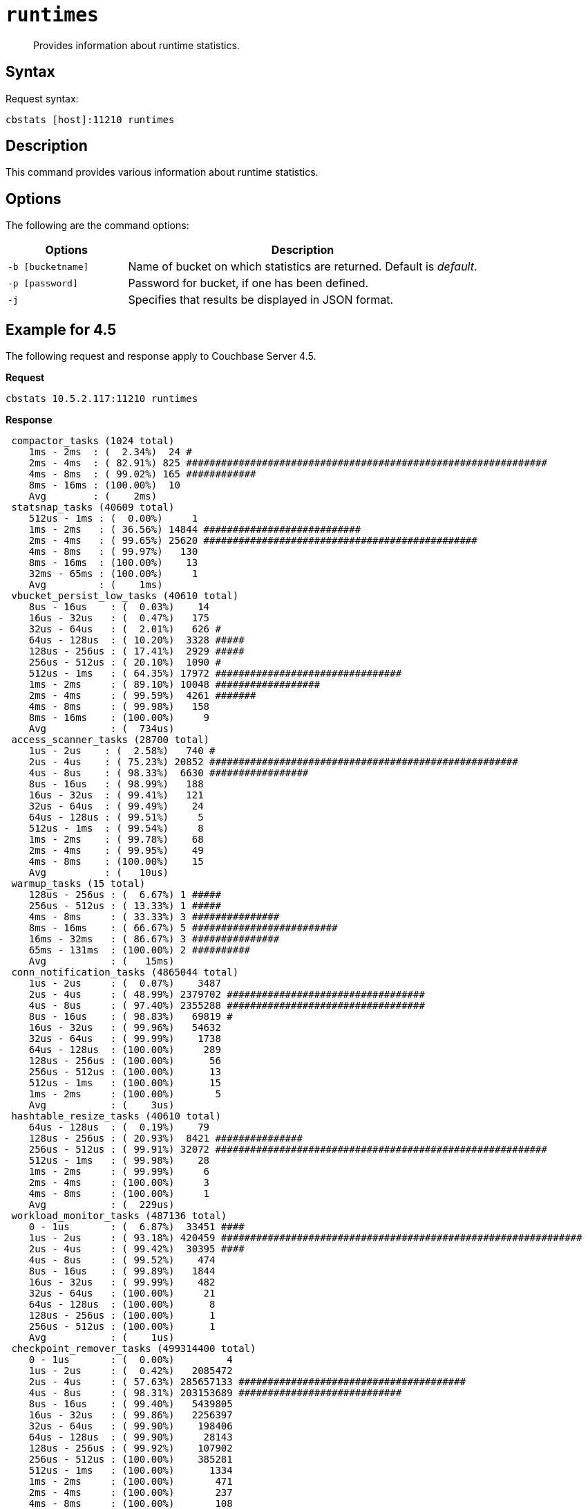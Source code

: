 [#cbstats-runtimes]
= [.cmd]`runtimes`

[abstract]
Provides information about runtime statistics.

== Syntax

Request syntax:

----
cbstats [host]:11210 runtimes
----

== Description

This command provides various information about runtime statistics.

== Options

The following are the command options:

[cols="50,147"]
|===
| Options | Description

| `-b [bucketname]`
| Name of bucket on which statistics are returned.
Default is _default_.

| `-p [password]`
| Password for bucket, if one has been defined.

| `-j`
| Specifies that results be displayed in JSON format.
|===

== Example for 4.5

The following request and response apply to Couchbase Server 4.5.

*Request*

----
cbstats 10.5.2.117:11210 runtimes
----

*Response*

----
 compactor_tasks (1024 total)
    1ms - 2ms  : (  2.34%)  24 #
    2ms - 4ms  : ( 82.91%) 825 ##############################################################
    4ms - 8ms  : ( 99.02%) 165 ############
    8ms - 16ms : (100.00%)  10
    Avg        : (    2ms)
 statsnap_tasks (40609 total)
    512us - 1ms : (  0.00%)     1
    1ms - 2ms   : ( 36.56%) 14844 ###########################
    2ms - 4ms   : ( 99.65%) 25620 ###############################################
    4ms - 8ms   : ( 99.97%)   130
    8ms - 16ms  : (100.00%)    13
    32ms - 65ms : (100.00%)     1
    Avg         : (    1ms)
 vbucket_persist_low_tasks (40610 total)
    8us - 16us    : (  0.03%)    14
    16us - 32us   : (  0.47%)   175
    32us - 64us   : (  2.01%)   626 #
    64us - 128us  : ( 10.20%)  3328 #####
    128us - 256us : ( 17.41%)  2929 #####
    256us - 512us : ( 20.10%)  1090 #
    512us - 1ms   : ( 64.35%) 17972 ################################
    1ms - 2ms     : ( 89.10%) 10048 ##################
    2ms - 4ms     : ( 99.59%)  4261 #######
    4ms - 8ms     : ( 99.98%)   158
    8ms - 16ms    : (100.00%)     9
    Avg           : (  734us)
 access_scanner_tasks (28700 total)
    1us - 2us    : (  2.58%)   740 #
    2us - 4us    : ( 75.23%) 20852 #####################################################
    4us - 8us    : ( 98.33%)  6630 #################
    8us - 16us   : ( 98.99%)   188
    16us - 32us  : ( 99.41%)   121
    32us - 64us  : ( 99.49%)    24
    64us - 128us : ( 99.51%)     5
    512us - 1ms  : ( 99.54%)     8
    1ms - 2ms    : ( 99.78%)    68
    2ms - 4ms    : ( 99.95%)    49
    4ms - 8ms    : (100.00%)    15
    Avg          : (   10us)
 warmup_tasks (15 total)
    128us - 256us : (  6.67%) 1 #####
    256us - 512us : ( 13.33%) 1 #####
    4ms - 8ms     : ( 33.33%) 3 ###############
    8ms - 16ms    : ( 66.67%) 5 #########################
    16ms - 32ms   : ( 86.67%) 3 ###############
    65ms - 131ms  : (100.00%) 2 ##########
    Avg           : (   15ms)
 conn_notification_tasks (4865044 total)
    1us - 2us     : (  0.07%)    3487
    2us - 4us     : ( 48.99%) 2379702 ##################################
    4us - 8us     : ( 97.40%) 2355288 ##################################
    8us - 16us    : ( 98.83%)   69819 #
    16us - 32us   : ( 99.96%)   54632
    32us - 64us   : ( 99.99%)    1738
    64us - 128us  : (100.00%)     289
    128us - 256us : (100.00%)      56
    256us - 512us : (100.00%)      13
    512us - 1ms   : (100.00%)      15
    1ms - 2ms     : (100.00%)       5
    Avg           : (    3us)
 hashtable_resize_tasks (40610 total)
    64us - 128us  : (  0.19%)    79
    128us - 256us : ( 20.93%)  8421 ###############
    256us - 512us : ( 99.91%) 32072 #########################################################
    512us - 1ms   : ( 99.98%)    28
    1ms - 2ms     : ( 99.99%)     6
    2ms - 4ms     : (100.00%)     3
    4ms - 8ms     : (100.00%)     1
    Avg           : (  229us)
 workload_monitor_tasks (487136 total)
    0 - 1us       : (  6.87%)  33451 ####
    1us - 2us     : ( 93.18%) 420459 ##############################################################
    2us - 4us     : ( 99.42%)  30395 ####
    4us - 8us     : ( 99.52%)    474
    8us - 16us    : ( 99.89%)   1844
    16us - 32us   : ( 99.99%)    482
    32us - 64us   : (100.00%)     21
    64us - 128us  : (100.00%)      8
    128us - 256us : (100.00%)      1
    256us - 512us : (100.00%)      1
    Avg           : (    1us)
 checkpoint_remover_tasks (499314400 total)
    0 - 1us       : (  0.00%)         4
    1us - 2us     : (  0.42%)   2085472
    2us - 4us     : ( 57.63%) 285657133 #######################################
    4us - 8us     : ( 98.31%) 203153689 ############################
    8us - 16us    : ( 99.40%)   5439805
    16us - 32us   : ( 99.86%)   2256397
    32us - 64us   : ( 99.90%)    198406
    64us - 128us  : ( 99.90%)     28143
    128us - 256us : ( 99.92%)    107902
    256us - 512us : (100.00%)    385281
    512us - 1ms   : (100.00%)      1334
    1ms - 2ms     : (100.00%)       471
    2ms - 4ms     : (100.00%)       237
    4ms - 8ms     : (100.00%)       108
    8ms - 16ms    : (100.00%)        16
    16ms - 32ms   : (100.00%)         2
    Avg           : (    3us)
 flusher_tasks (623061259 total)
    0 - 1us       : (  0.00%)     15542
    1us - 2us     : (  4.94%)  30764293 ###
    2us - 4us     : ( 78.32%) 457174042 ##################################################
    4us - 8us     : ( 96.09%) 110725574 ############
    8us - 16us    : ( 99.03%)  18361005 ##
    16us - 32us   : ( 99.57%)   3354270
    32us - 64us   : ( 99.60%)    148155
    64us - 128us  : ( 99.60%)     30371
    128us - 256us : ( 99.63%)    171603
    256us - 512us : ( 99.99%)   2256743
    512us - 1ms   : (100.00%)     45813
    1ms - 2ms     : (100.00%)     12859
    2ms - 4ms     : (100.00%)       723
    4ms - 8ms     : (100.00%)       236
    8ms - 16ms    : (100.00%)        20
    16ms - 32ms   : (100.00%)         8
    32ms - 65ms   : (100.00%)         1
    65ms - 131ms  : (100.00%)         1
    Avg           : (    3us)
 vbucket_persist_high_tasks (4 total)
    2s - 4s : (100.00%) 4 ###################################################################################
    Avg     : (     2s)
 bg_fetcher_tasks (4868868 total)
    0 - 1us       : (  1.47%)   71601 #
    1us - 2us     : ( 56.98%) 2702825 #######################################
    2us - 4us     : ( 97.52%) 1973911 ############################
    4us - 8us     : ( 98.48%)   46666
    8us - 16us    : ( 99.74%)   60990
    16us - 32us   : ( 99.99%)   12394
    32us - 64us   : (100.00%)     372
    64us - 128us  : (100.00%)      88
    128us - 256us : (100.00%)      16
    256us - 512us : (100.00%)       1
    512us - 1ms   : (100.00%)       4
    Avg           : (    1us)
 conn_manager_tasks (2434268 total)
    0 - 1us       : (  0.47%)   11350
    1us - 2us     : ( 24.03%)  573533 ################
    2us - 4us     : ( 87.05%) 1534038 ############################################
    4us - 8us     : ( 98.53%)  279677 ########
    8us - 16us    : ( 99.50%)   23398
    16us - 32us   : ( 99.98%)   11832
    32us - 64us   : (100.00%)     348
    64us - 128us  : (100.00%)      69
    128us - 256us : (100.00%)      14
    256us - 512us : (100.00%)       6
    512us - 1ms   : (100.00%)       2
    1ms - 2ms     : (100.00%)       1
    Avg           : (    2us)
 item_pager_tasks (42764675 total)
    0 - 1us       : (  0.01%)     5365
    1us - 2us     : (  4.03%)  1718020 ##
    2us - 4us     : ( 89.30%) 36465819 ###########################################################
    4us - 8us     : ( 99.36%)  4303567 #######
    8us - 16us    : ( 99.63%)   114111
    16us - 32us   : ( 99.97%)   143979
    32us - 64us   : ( 99.99%)    10558
    64us - 128us  : (100.00%)     1934
    128us - 256us : (100.00%)      430
    256us - 512us : (100.00%)      749
    512us - 1ms   : (100.00%)       79
    1ms - 2ms     : (100.00%)       34
    2ms - 4ms     : (100.00%)       18
    4ms - 8ms     : (100.00%)       11
    8ms - 16ms    : (100.00%)        1
    Avg           : (    2us)
----

== Example for 4.5.1

The following request and response apply to Couchbase Server 4.5.1.

*Request*

----
/opt/couchbase/bin/cbstats localhost:11210 -b beer-sample runtimes
----

*Response*

----
 WarmupInitialize (1 total)
    32us - 64us : (100.00%) 1 ##############################################################################################
    Avg         : (   32us)
    FlusherTask (13372 total)
    0 - 1us       : (  0.31%)   42
    1us - 2us     : ( 53.45%) 7106 ###############################################
    2us - 4us     : ( 76.07%) 3024 ####################
    4us - 8us     : ( 77.19%)  150
    8us - 16us    : ( 78.37%)  158 #
    16us - 32us   : ( 78.54%)   23
    32us - 64us   : ( 78.78%)   32
    64us - 128us  : ( 78.90%)   16
    128us - 256us : ( 79.13%)   30
    256us - 512us : ( 79.28%)   20
    512us - 1ms   : ( 82.39%)  416 ##
    1ms - 2ms     : ( 87.91%)  738 ####
    2ms - 4ms     : ( 94.05%)  821 #####
    4ms - 8ms     : ( 97.84%)  507 ###
    8ms - 16ms    : ( 99.71%)  250 #
    16ms - 32ms   : ( 99.98%)   36
    32ms - 65ms   : (100.00%)    3
    Avg           : (  560us)
 HashtableResizerVisitorTask (2048 total)
    1us - 2us     : ( 85.11%) 1743 ###########################################################################
    2us - 4us     : ( 98.93%)  283 ############
    4us - 8us     : ( 99.27%)    7
    8us - 16us    : ( 99.37%)    2
    16us - 32us   : ( 99.66%)    6
    32us - 64us   : ( 99.71%)    1
    64us - 128us  : ( 99.76%)    1
    128us - 256us : ( 99.80%)    1
    512us - 1ms   : ( 99.85%)    1
    1ms - 2ms     : (100.00%)    3
    Avg           : (    3us)
 ConnNotifierCallback (5472 total)
    0 - 1us       : ( 60.53%) 3312 #####################################################
    1us - 2us     : ( 77.27%)  916 ##############
    2us - 4us     : ( 77.83%)   31
    4us - 8us     : ( 78.05%)   12
    8us - 16us    : ( 78.31%)   14
    16us - 32us   : ( 80.28%)  108 #
    32us - 64us   : ( 98.03%)  971 ###############
    64us - 128us  : ( 99.54%)   83 #
    128us - 256us : ( 99.74%)   11
    256us - 512us : ( 99.89%)    8
    512us - 1ms   : ( 99.93%)    2
    1ms - 2ms     : ( 99.96%)    2
    2ms - 4ms     : ( 99.98%)    1
    4ms - 8ms     : (100.00%)    1
    Avg           : (   10us)
 ClosedUnrefCheckpointRemoverVisitorTask (98304 total)
    0 - 1us       : (  0.98%)   960
    1us - 2us     : ( 85.11%) 82704 ##########################################################################
    2us - 4us     : ( 97.08%) 11774 ##########
    4us - 8us     : ( 99.25%)  2128 #
    8us - 16us    : ( 99.49%)   240
    16us - 32us   : ( 99.60%)   103
    32us - 64us   : ( 99.75%)   148
    64us - 128us  : ( 99.80%)    53
    128us - 256us : ( 99.83%)    25
    256us - 512us : ( 99.85%)    18
    512us - 1ms   : ( 99.87%)    28
    1ms - 2ms     : ( 99.92%)    44
    2ms - 4ms     : ( 99.96%)    35
    4ms - 8ms     : ( 99.98%)    29
    8ms - 16ms    : ( 99.99%)    10
    16ms - 32ms   : (100.00%)     5
    Avg           : (    5us)
 VBSnapshotTaskHigh (4 total)
    32us - 64us  : ( 25.00%) 1 #######################
    64us - 128us : ( 75.00%) 2 ##############################################
    1ms - 2ms    : (100.00%) 1 #######################
    Avg          : (  296us)
 WorkLoadMonitor (17 total)
    1us - 2us   : (  5.88%) 1 #####
    2us - 4us   : ( 11.76%) 1 #####
    8us - 16us  : ( 47.06%) 6 #################################
    16us - 32us : ( 70.59%) 4 ######################
    32us - 64us : ( 94.12%) 4 ######################
    512us - 1ms : (100.00%) 1 #####
    Avg         : (   44us)
 StatSnap (2 total)
    1ms - 2ms   : ( 50.00%) 1 ###############################################
    32ms - 65ms : (100.00%) 1 ###############################################
    Avg         : (   16ms)
 WarmupEstimateDatabaseItemCount (4 total)
    1us - 2us  : ( 25.00%) 1 #######################
    2us - 4us  : ( 75.00%) 2 ###############################################
    8us - 16us : (100.00%) 1 #######################
    Avg        : (    3us)
 DefragmenterTask (9 total)
    128us - 256us : ( 11.11%) 1 ##########
    8ms - 16ms    : ( 22.22%) 1 ##########
    16ms - 32ms   : ( 88.89%) 6 #############################################################
    32ms - 65ms   : (100.00%) 1 ##########
    Avg           : (   15ms)
 BackfillManagerTask (5120 total)
    0 - 1us       : (  1.70%)   87 #
    1us - 2us     : ( 39.22%) 1921 #################################
    2us - 4us     : ( 40.51%)   66 #
    4us - 8us     : ( 58.85%)  939 ################
    8us - 16us    : ( 71.52%)  649 ###########
    16us - 32us   : ( 79.80%)  424 #######
    32us - 64us   : ( 95.00%)  778 #############
    64us - 128us  : ( 99.59%)  235 ####
    128us - 256us : ( 99.90%)   16
    256us - 512us : ( 99.96%)    3
    512us - 1ms   : ( 99.98%)    1
    1ms - 2ms     : (100.00%)    1
    Avg           : (   12us)
 ConnManager (86 total)
    0 - 1us       : (  8.14%)  7 #######
    1us - 2us     : (  9.30%)  1 #
    2us - 4us     : ( 17.44%)  7 #######
    4us - 8us     : ( 22.09%)  4 ####
    8us - 16us    : ( 27.91%)  5 #####
    16us - 32us   : ( 68.60%) 35 #####################################
    32us - 64us   : ( 88.37%) 17 #################
    64us - 128us  : ( 98.84%)  9 #########
    256us - 512us : (100.00%)  1 #
    Avg           : (   23us)
 WarmupKeyDump (4 total)
    2us - 4us : ( 50.00%) 2 ################################################
    4us - 8us : (100.00%) 2 ################################################
    Avg       : (    3us)
 WarmupCreateVBuckets (4 total)
    2us - 4us  : ( 50.00%) 2 ###############################################
    8us - 16us : (100.00%) 2 ###############################################
    Avg        : (    5us)
 VBStatePersistTaskHigh (1024 total)
    256us - 512us : (  0.68%)   7
    512us - 1ms   : ( 44.14%) 445 #######################################
    1ms - 2ms     : ( 83.79%) 406 ###################################
    2ms - 4ms     : ( 96.29%) 128 ###########
    4ms - 8ms     : ( 98.83%)  26 ##
    8ms - 16ms    : ( 99.80%)  10
    16ms - 32ms   : ( 99.90%)   1
    32ms - 65ms   : (100.00%)   1
    Avg           : (    1ms)
 HashtableResizerTask (2 total)
    256us - 512us : (100.00%) 2 ############################################################################################
    Avg           : (  256us)
 WarmupCompletion (1 total)
    32us - 64us : (100.00%) 1 ##############################################################################################
    Avg         : (   32us)
 ClosedUnrefCheckpointRemoverTask (579 total)
    0 - 1us       : ( 20.55%) 119 ##################
    1us - 2us     : ( 27.81%)  42 ######
    2us - 4us     : ( 53.02%) 146 ######################
    4us - 8us     : ( 69.60%)  96 ##############
    8us - 16us    : ( 73.58%)  23 ###
    16us - 32us   : ( 74.44%)   5
    32us - 64us   : ( 80.83%)  37 #####
    64us - 128us  : ( 81.52%)   4
    128us - 256us : ( 83.59%)  12 #
    256us - 512us : ( 90.33%)  39 ######
    512us - 1ms   : ( 92.23%)  11 #
    1ms - 2ms     : ( 93.09%)   5
    2ms - 4ms     : ( 93.96%)   5
    4ms - 8ms     : ( 96.89%)  17 ##
    8ms - 16ms    : ( 98.62%)  10 #
    16ms - 32ms   : ( 99.65%)   6
    32ms - 65ms   : (100.00%)   2
    Avg           : (  605us)
 WarmupCheckforAccessLog (1 total)
    64us - 128us : (100.00%) 1 #############################################################################################
    Avg          : (   64us)
 MultiBGFetcherTask (176 total)
    0 - 1us       : ( 22.73%) 40 ####################
    1us - 2us     : ( 45.45%) 40 ####################
    2us - 4us     : ( 50.57%)  9 ####
    4us - 8us     : ( 51.14%)  1
    8us - 16us    : ( 59.66%) 15 #######
    16us - 32us   : ( 86.36%) 47 ########################
    32us - 64us   : ( 94.89%) 15 #######
    64us - 128us  : ( 99.43%)  8 ####
    128us - 256us : (100.00%)  1
    Avg           : (   11us)
 ItemPager (16 total)
    2us - 4us   : (  6.25%)  1 #####
    8us - 16us  : ( 18.75%)  2 ###########
    16us - 32us : ( 81.25%) 10 ##########################################################
    32us - 64us : (100.00%)  3 #################
    Avg         : (   17us)
----
